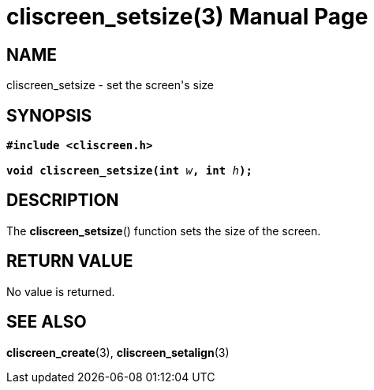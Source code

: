 = cliscreen_setsize(3)
:doctype: manpage
:manmanual: Manual for libcliscreen
:mansource: libcliscreen
:manversion: 0.?.?

== NAME
cliscreen_setsize - set the screen's size

== SYNOPSIS
[verse]
____
*#include <cliscreen.h>*

**void cliscreen_setsize(int **__w__**, int **__h__**);**
____

== DESCRIPTION
The *cliscreen_setsize*() function sets the size of the screen.

== RETURN VALUE
No value is returned.

== SEE ALSO
*cliscreen_create*(3), *cliscreen_setalign*(3)

